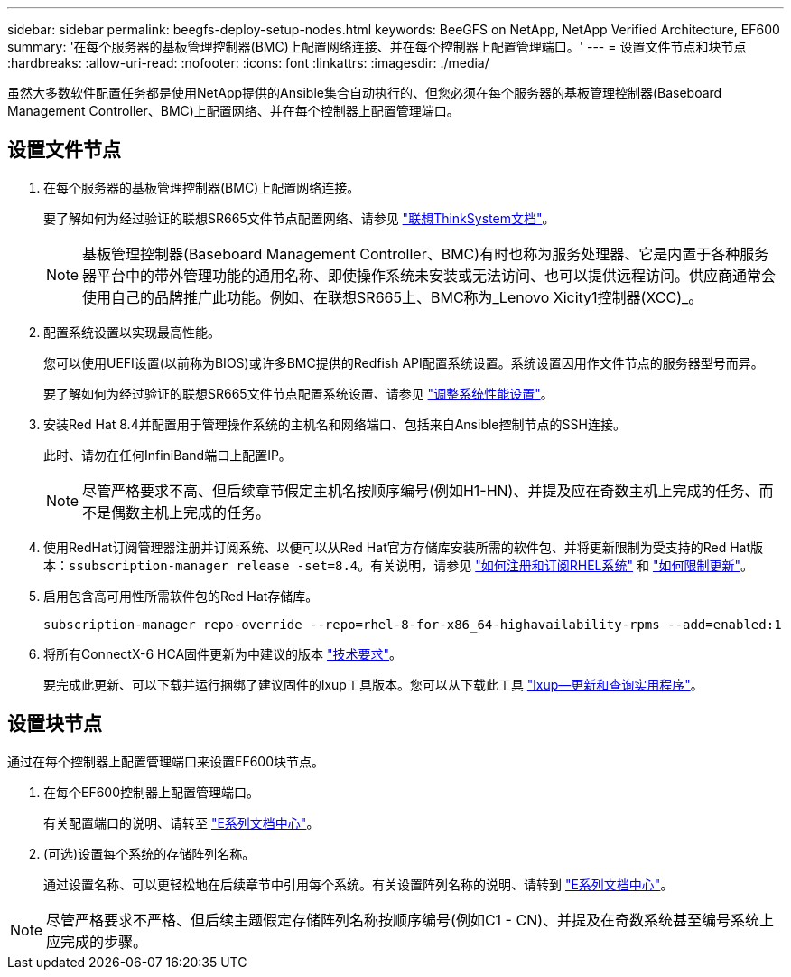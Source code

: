 ---
sidebar: sidebar 
permalink: beegfs-deploy-setup-nodes.html 
keywords: BeeGFS on NetApp, NetApp Verified Architecture, EF600 
summary: '在每个服务器的基板管理控制器(BMC)上配置网络连接、并在每个控制器上配置管理端口。' 
---
= 设置文件节点和块节点
:hardbreaks:
:allow-uri-read: 
:nofooter: 
:icons: font
:linkattrs: 
:imagesdir: ./media/


[role="lead"]
虽然大多数软件配置任务都是使用NetApp提供的Ansible集合自动执行的、但您必须在每个服务器的基板管理控制器(Baseboard Management Controller、BMC)上配置网络、并在每个控制器上配置管理端口。



== 设置文件节点

. 在每个服务器的基板管理控制器(BMC)上配置网络连接。
+
要了解如何为经过验证的联想SR665文件节点配置网络、请参见 https://thinksystem.lenovofiles.com/help/index.jsp?topic=%2F7D2W%2Fset_the_network_connection.html["联想ThinkSystem文档"^]。

+

NOTE: 基板管理控制器(Baseboard Management Controller、BMC)有时也称为服务处理器、它是内置于各种服务器平台中的带外管理功能的通用名称、即使操作系统未安装或无法访问、也可以提供远程访问。供应商通常会使用自己的品牌推广此功能。例如、在联想SR665上、BMC称为_Lenovo Xicity1控制器(XCC)_。

. 配置系统设置以实现最高性能。
+
您可以使用UEFI设置(以前称为BIOS)或许多BMC提供的Redfish API配置系统设置。系统设置因用作文件节点的服务器型号而异。

+
要了解如何为经过验证的联想SR665文件节点配置系统设置、请参见 link:beegfs-deploy-file-node-tuning.html["调整系统性能设置"]。

. 安装Red Hat 8.4并配置用于管理操作系统的主机名和网络端口、包括来自Ansible控制节点的SSH连接。
+
此时、请勿在任何InfiniBand端口上配置IP。

+

NOTE: 尽管严格要求不高、但后续章节假定主机名按顺序编号(例如H1-HN)、并提及应在奇数主机上完成的任务、而不是偶数主机上完成的任务。

. 使用RedHat订阅管理器注册并订阅系统、以便可以从Red Hat官方存储库安装所需的软件包、并将更新限制为受支持的Red Hat版本：`ssubscription-manager release -set=8.4`。有关说明，请参见 https://access.redhat.com/solutions/253273["如何注册和订阅RHEL系统"^] 和  https://access.redhat.com/solutions/2761031["如何限制更新"^]。
. 启用包含高可用性所需软件包的Red Hat存储库。
+
....
subscription-manager repo-override --repo=rhel-8-for-x86_64-highavailability-rpms --add=enabled:1
....
. 将所有ConnectX-6 HCA固件更新为中建议的版本 link:beegfs-technology-requirements.html["技术要求"]。
+
要完成此更新、可以下载并运行捆绑了建议固件的lxup工具版本。您可以从下载此工具 https://www.mellanox.com/support/firmware/mlxup-mft["lxup—更新和查询实用程序"^]。





== 设置块节点

通过在每个控制器上配置管理端口来设置EF600块节点。

. 在每个EF600控制器上配置管理端口。
+
有关配置端口的说明、请转至 https://docs.netapp.com/us-en/e-series/maintenance-ef600/hpp-overview-supertask-concept.html["E系列文档中心"^]。

. (可选)设置每个系统的存储阵列名称。
+
通过设置名称、可以更轻松地在后续章节中引用每个系统。有关设置阵列名称的说明、请转到 https://docs.netapp.com/us-en/e-series/maintenance-ef600/hpp-overview-supertask-concept.html["E系列文档中心"^]。




NOTE: 尽管严格要求不严格、但后续主题假定存储阵列名称按顺序编号(例如C1 - CN)、并提及在奇数系统甚至编号系统上应完成的步骤。
